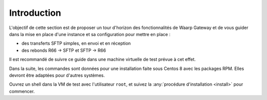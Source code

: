 ############
Introduction
############


L'objectif de cette section est de proposer un tour d'horizon des
fonctionnalités de Waarp Gateway et de vous guider dans la mise en place d'une
instance et sa configuration pour mettre en place :

- des transferts SFTP simples, en envoi et en réception
- des rebonds R66 -> SFTP et SFTP -> R66

Il est recommandé de suivre ce guide dans une machine virtuelle de test prévue à
cet effet.

Dans la suite, les commandes sont données pour une installation faite sous
Centos 8 avec les packages RPM. Elles devront être adaptées pour d'autres
systèmes.

Ouvrez un shell dans la VM de test avec l'utilisateur ``root``, et suivez la
:any:`procédure d'installation <install>` pour commencer.

